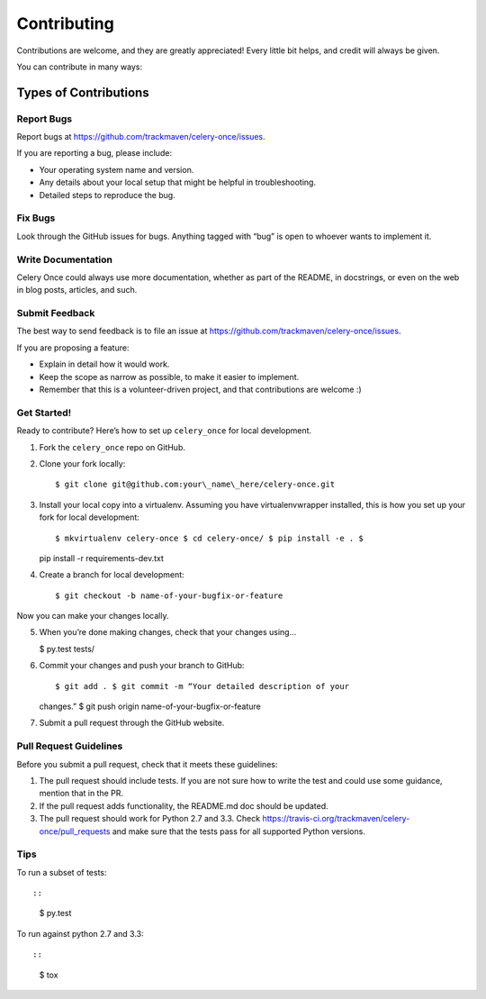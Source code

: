 Contributing
============

Contributions are welcome, and they are greatly appreciated! Every
little bit helps, and credit will always be given.

You can contribute in many ways:

Types of Contributions
----------------------

Report Bugs
~~~~~~~~~~~

Report bugs at https://github.com/trackmaven/celery-once/issues.

If you are reporting a bug, please include:

-  Your operating system name and version.
-  Any details about your local setup that might be helpful in
   troubleshooting.
-  Detailed steps to reproduce the bug.

Fix Bugs
~~~~~~~~

Look through the GitHub issues for bugs. Anything tagged with “bug” is
open to whoever wants to implement it.

Write Documentation
~~~~~~~~~~~~~~~~~~~

Celery Once could always use more documentation, whether as part of the
README, in docstrings, or even on the web in blog
posts, articles, and such.

Submit Feedback
~~~~~~~~~~~~~~~

The best way to send feedback is to file an issue at
https://github.com/trackmaven/celery-once/issues.

If you are proposing a feature:

-  Explain in detail how it would work.
-  Keep the scope as narrow as possible, to make it easier to implement.
-  Remember that this is a volunteer-driven project, and that
   contributions are welcome :)

Get Started!
~~~~~~~~~~~~

Ready to contribute? Here’s how to set up ``celery_once`` for local
development.

1. Fork the ``celery_once`` repo on GitHub.
2. Clone your fork locally::

   $ git clone git@github.com:your\_name\_here/celery-once.git

3. Install your local copy into a virtualenv. Assuming you have
   virtualenvwrapper installed, this is how you set up your fork for
   local development::

   $ mkvirtualenv celery-once $ cd celery-once/ $ pip install -e . $
   pip install -r requirements-dev.txt

4. Create a branch for local development::

   $ git checkout -b name-of-your-bugfix-or-feature

Now you can make your changes locally.

5. When you’re done making changes, check that your changes using…

   $ py.test tests/

6. Commit your changes and push your branch to GitHub::

   $ git add . $ git commit -m “Your detailed description of your
   changes.” $ git push origin name-of-your-bugfix-or-feature

7. Submit a pull request through the GitHub website.

Pull Request Guidelines
~~~~~~~~~~~~~~~~~~~~~~~

Before you submit a pull request, check that it meets these guidelines:

1. The pull request should include tests. If you are not sure how to
   write the test and could use some guidance, mention that in the PR.
2. If the pull request adds functionality, the README.md doc should be
   updated.
3. The pull request should work for Python 2.7 and 3.3. Check
   https://travis-ci.org/trackmaven/celery-once/pull\_requests and make
   sure that the tests pass for all supported Python versions.

Tips
~~~~

To run a subset of tests::

::

    $ py.test

To run against python 2.7 and 3.3::

::

    $ tox